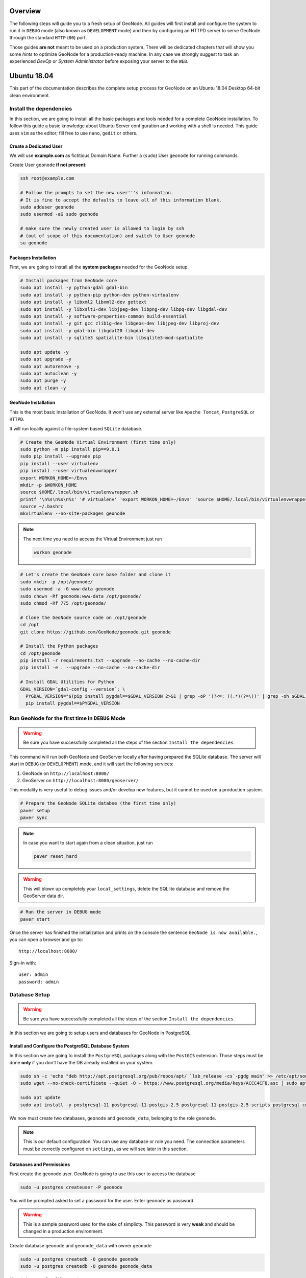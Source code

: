 Overview
========

The following steps will guide you to a fresh setup of GeoNode. All guides will first install and configure the system to run it in ``DEBUG`` mode (also known as ``DEVELOPMENT`` mode) and then by configuring an HTTPD server to serve GeoNode through the standard ``HTTP`` (``80``) port.

Those guides **are not** meant to be used on a production system. There will be dedicated chapters that will show you some *hints* to optimize GeoNode for a production-ready machine. In any case we strongly suggest to task an experienced *DevOp* or *System Administrator* before exposing your server to the ``WEB``.

Ubuntu 18.04
============

This part of the documentation describes the complete setup process for GeoNode on an Ubuntu 18.04 Desktop 64-bit clean environment.

Install the dependencies
^^^^^^^^^^^^^^^^^^^^^^^^

In this section, we are going to install all the basic packages and tools needed for a complete GeoNode installation. To follow this guide a basic knowledge about Ubuntu Server configuration and working with a shell is needed. This guide uses ``vim`` as the editor; fill free to use ``nano``, ``gedit`` or others.

Create a Dedicated User
.......................

We will use **example.com** as fictitious Domain Name. Further a (``sudo``) User ``geonode`` for running commands.

Create User ``geonode`` **if not present**:

.. code-block:: shell

  ssh root@example.com

  # Follow the prompts to set the new user'''s information.
  # It is fine to accept the defaults to leave all of this information blank.
  sudo adduser geonode
  sudo usermod -aG sudo geonode

  # make sure the newly created user is allowed to login by ssh
  # (out of scope of this documentation) and switch to User geonode
  su geonode

Packages Installation
.....................

First, we are going to install all the **system packages** needed for the GeoNode setup.

.. code-block:: shell

  # Install packages from GeoNode core
  sudo apt install -y python-gdal gdal-bin
  sudo apt install -y python-pip python-dev python-virtualenv
  sudo apt install -y libxml2 libxml2-dev gettext
  sudo apt install -y libxslt1-dev libjpeg-dev libpng-dev libpq-dev libgdal-dev
  sudo apt install -y software-properties-common build-essential
  sudo apt install -y git gcc zlib1g-dev libgeos-dev libjpeg-dev libproj-dev
  sudo apt install -y gdal-bin libgdal20 libgdal-dev
  sudo apt install -y sqlite3 spatialite-bin libsqlite3-mod-spatialite

  sudo apt update -y
  sudo apt upgrade -y
  sudo apt autoremove -y
  sudo apt autoclean -y
  sudo apt purge -y
  sudo apt clean -y

GeoNode Installation
....................

This is the most basic installation of GeoNode. It won't use any external server like ``Apache Tomcat``, ``PostgreSQL`` or ``HTTPD``.

It will run locally against a file-system based ``SQLite`` database.

.. code-block:: shell

  # Create the GeoNode Virtual Environment (first time only)
  sudo python -m pip install pip==9.0.1
  sudo pip install --upgrade pip
  pip install --user virtualenv
  pip install --user virtualenvwrapper
  export WORKON_HOME=~/Envs
  mkdir -p $WORKON_HOME
  source $HOME/.local/bin/virtualenvwrapper.sh
  printf '\n%s\n%s\n%s' '# virtualenv' 'export WORKON_HOME=~/Envs' 'source $HOME/.local/bin/virtualenvwrapper.sh' >> ~/.bashrc
  source ~/.bashrc
  mkvirtualenv --no-site-packages geonode

.. note:: The next time you need to access the Virtual Environment just run

  .. code-block:: shell

    workon geonode


.. code-block:: shell

  # Let's create the GeoNode core base folder and clone it
  sudo mkdir -p /opt/geonode/
  sudo usermod -a -G www-data geonode
  sudo chown -Rf geonode:www-data /opt/geonode/
  sudo chmod -Rf 775 /opt/geonode/
  
  # Clone the GeoNode source code on /opt/geonode
  cd /opt
  git clone https://github.com/GeoNode/geonode.git geonode
  
  # Install the Python packages
  cd /opt/geonode
  pip install -r requirements.txt --upgrade --no-cache --no-cache-dir
  pip install -e . --upgrade --no-cache --no-cache-dir

  # Install GDAL Utilities for Python
  GDAL_VERSION=`gdal-config --version`; \
    PYGDAL_VERSION="$(pip install pygdal==$GDAL_VERSION 2>&1 | grep -oP '(?<=: )(.*)(?=\))' | grep -oh $GDAL_VERSION\.[0-9])"; \
    pip install pygdal==$PYGDAL_VERSION

Run GeoNode for the first time in ``DEBUG`` Mode
^^^^^^^^^^^^^^^^^^^^^^^^^^^^^^^^^^^^^^^^^^^^^^^^

.. warning::

  Be sure you have successfully completed all the steps of the section ``Install the dependencies``.

This command will run both GeoNode and GeoServer locally after having prepared the SQLite database. The server will start in ``DEBUG`` (or ``DEVELOPMENT``) mode, and it will start the following services:

#. GeoNode on ``http://localhost:8000/``
#. GeoServer on ``http://localhost:8080/geoserver/``

This modality is very useful to debug issues and/or develop new features, but it cannot be used on a production system.

.. code-block:: shell

  # Prepare the GeoNode SQLite databse (the first time only)
  paver setup
  paver sync

.. note::

  In case you want to start again from a clean situation, just run
  
  .. code:: shell
  
    paver reset_hard
  
.. warning:: This will blown up completely your ``local_settings``, delete the SQLlite database and remove the GeoServer data dir.

.. code-block:: shell

  # Run the server in DEBUG mode
  paver start

Once the server has finished the initialization and prints on the console the sentence ``GeoNode is now available.``, you can open a browser and go to::

  http://localhost:8000/
  
Sign-in with::

  user: admin
  password: admin
  
Database Setup
^^^^^^^^^^^^^^

.. warning::

  Be sure you have successfully completed all the steps of the section ``Install the dependencies``.

In this section we are going to setup users and databases for GeoNode in PostgreSQL.

Install and Configure the PostgreSQL Database System
....................................................

In this section we are going to install the ``PostgreSQL`` packages along with the ``PostGIS`` extension. Those steps must be done **only** if you don't have the DB already installed on your system.

.. code-block:: shell

  sudo sh -c 'echo "deb http://apt.postgresql.org/pub/repos/apt/ `lsb_release -cs`-pgdg main" >> /etc/apt/sources.list.d/pgdg.list'
  sudo wget --no-check-certificate --quiet -O - https://www.postgresql.org/media/keys/ACCC4CF8.asc | sudo apt-key add -

  sudo apt update
  sudo apt install -y postgresql-11 postgresql-11-postgis-2.5 postgresql-11-postgis-2.5-scripts postgresql-contrib-11 postgresql-client-11

We now must create two databases, ``geonode`` and ``geonode_data``, belonging to the role ``geonode``.

.. note:: This is our default configuration. You can use any database or role you need. The connection parameters must be correctly configured on ``settings``, as we will see later in this section.

Databases and Permissions
.........................

First create the geonode user. GeoNode is going to use this user to access the database

.. code-block:: shell

  sudo -u postgres createuser -P geonode

You will be prompted asked to set a password for the user. Enter ``geonode`` as password.

.. warning:: This is a sample password used for the sake of simplicty. This password is very **weak** and should be changed in a production environment.

Create database ``geonode`` and ``geonode_data`` with owner ``geonode``

.. code-block:: shell

  sudo -u postgres createdb -O geonode geonode
  sudo -u postgres createdb -O geonode geonode_data

Next let's create PostGIS extensions

.. code-block:: shell

  sudo -u postgres psql -d geonode -c 'CREATE EXTENSION postgis;'
  sudo -u postgres psql -d geonode -c 'GRANT ALL ON geometry_columns TO PUBLIC;'
  sudo -u postgres psql -d geonode -c 'GRANT ALL ON spatial_ref_sys TO PUBLIC;'
  sudo -u postgres psql -d geonode -c 'GRANT ALL PRIVILEGES ON ALL TABLES IN SCHEMA public TO geonode;'

  sudo -u postgres psql -d geonode_data -c 'CREATE EXTENSION postgis;'
  sudo -u postgres psql -d geonode_data -c 'GRANT ALL ON geometry_columns TO PUBLIC;'
  sudo -u postgres psql -d geonode_data -c 'GRANT ALL ON spatial_ref_sys TO PUBLIC;'
  sudo -u postgres psql -d geonode_data -c 'GRANT ALL PRIVILEGES ON ALL TABLES IN SCHEMA public TO geonode;'

Final step is to change user access policies for local connections in the file ``pg_hba.conf``

.. code-block:: shell

  sudo vim /etc/postgresql/11/main/pg_hba.conf
  
Scroll down to the bottom of the document. We only need to edit one line.

.. code-block:: shell

  # "local" is for Unix domain socket connections only
  # local   all             all                                     peer
  local   all             all                                     trust

.. warning:: If your ``PostgreSQL`` database resides on a **separate/remote machine**, you'll have to **allow** remote access to the databases in the ``/etc/postgresql/11/main/pg_hba.conf`` to the ``geonode`` user and tell PostgreSQL to **accept** non-local connections in your ``/etc/postgresql/11/main/postgresql.conf`` file

Restart PostgreSQL to make the change effective.

.. code-block:: shell
  
  sudo service postgresql restart
  
PostgreSQL is now ready. To test the configuration try to connect to the ``geonode`` database as ``geonode`` role.

.. code-block:: shell

  psql -U geonode geonode
  \q


Install GeoServer
^^^^^^^^^^^^^^^^^

When running the command ``paver start``, as we have seen before, the script runs automatically a ``Jetty`` Servlet Java container running ``GeoServer`` with the default settings.

.. warning:: Before executing the next steps, be sure ``GeoNode`` and ``GeoServer`` paver services have been stopped. In order to do that

  .. code-block:: shell
  
    workon geonode
    cd /opt/geonode/
    paver stop

This is not the optimal way to run ``GeoServer``. This is a foundamental component of ``GeoNode`` and we must be sure it is running on a stable and reliable manner.

In this section we are going to install the ``Apache Tomcat 8`` Servlet Java container, which will be started by default on the internal port ``8080``.

We will also perform several optimizations in order to:

1. Correctly setup the Java VM Options, like the available heap memory and the garbage collector options.
2. Externalize the ``GeoServer`` and ``GeoWebcache`` catalogs in order to allow further updates without the risk of deleting our datasets.

.. note:: This is still a basic setup of those components. More details will be provided on sections of the documentation concerning the hardening of the system in a prodcution environment. Nevertheless you will need to tweak a bit those settings accordingly with your current system. As an instance, if your machine does not have enough memory, you will need to lower down the initial amount of available heap memory. **Warnings** and **notes** will be placed below the statements that will require your attention.

.. code-block:: shell

  # Install Openjdk
  sudo -i apt update
  sudo apt install openjdk-8-jdk-headless default-jdk-headless -y
  sudo update-java-alternatives --set /usr/lib/jvm/java-1.8.0-openjdk-amd64

  # Check Java version
  java -version
    openjdk version "1.8.0_212"
    OpenJDK Runtime Environment (build 1.8.0_212-8u212-b03-0ubuntu1.18.04.1-b03)
    OpenJDK 64-Bit Server VM (build 25.212-b03, mixed mode)

  # Install Apache Tomcat 8
  sudo wget http://www-us.apache.org/dist/tomcat/tomcat-8/v8.5.41/bin/apache-tomcat-8.5.41.tar.gz
  sudo tar xzf apache-tomcat-8.5.41.tar.gz
  sudo mv apache-tomcat-8.5.41 /usr/local/apache-tomcat8
  sudo useradd -m -U -s /bin/false tomcat
  sudo usermod -a -G www-data tomcat
  sudo sed -i -e 's/xom-\*\.jar/xom-\*\.jar,bcprov\*\.jar/g' /usr/local/apache-tomcat8/conf/catalina.properties
  
  export JAVA_HOME=$(readlink -f /usr/bin/java | sed "s:bin/java::")
  echo 'JAVA_HOME='$JAVA_HOME | sudo tee --append /usr/local/apache-tomcat8/bin/setenv.sh
  
  # Add Tomcat user to www-data group !important!
  sudo usermod -a -G www-data tomcat

  sudo sh -c 'chmod +x /usr/local/apache-tomcat8/bin/*.sh'
  sudo chown -Rf tomcat:www-data /usr/local/apache-tomcat8

Let's create a system service to manage tomcat startup

.. code-block:: shell

  sudo vim /etc/systemd/system/tomcat.service

.. code-block:: shell

  [Unit]
  Description=Tomcat 8.5 servlet container
  After=network.target

  [Service]
  Type=forking

  User=tomcat
  Group=tomcat

  Environment="JAVA_HOME=/usr/lib/jvm/default-java"
  Environment="JAVA_OPTS=-Djava.security.egd=file:///dev/urandom"

  Environment="CATALINA_BASE=/usr/local/apache-tomcat8"
  Environment="CATALINA_HOME=/usr/local/apache-tomcat8"
  Environment="CATALINA_PID=/usr/local/apache-tomcat8/temp/tomcat.pid"

  ExecStart=/usr/local/apache-tomcat8/bin/startup.sh
  ExecStop=/usr/local/apache-tomcat8/bin/shutdown.sh

  [Install]
  WantedBy=multi-user.target

To test the service:

.. code-block:: shell

  sudo systemctl daemon-reload
  sudo systemctl restart tomcat
  sudo systemctl status tomcat.service

To make it enabled by default

.. code-block:: shell

  sudo systemctl enable tomcat

GeoServer Optimizations
.......................

Let's externalize the ``GEOSERVER_DATA_DIR`` and ``logs``

.. code-block:: shell

  # Create the target folders
  sudo mkdir -p /opt/data
  sudo chown -Rf geondoe:www-data /opt/data
  sudo chmod -Rf 775 /opt/data
  sudo mkdir -p /opt/data/logs
  sudo chown -Rf geonode:www-data /opt/data/logs
  sudo chmod -Rf 775 /opt/data/logs
  
  # Download and extract the default GEOSERVER_DATA_DIR
  sudo wget --no-check-certificate https://build.geo-solutions.it/geonode/geoserver/latest/data-2.14.x.zip
  sudo unzip data-2.14.x.zip -d /opt/data/
  
  sudo mv /opt/data/data/ /opt/data/geoserver_data
  sudo chown -Rf tomcat:www-data /opt/data/geoserver_data
  sudo chmod -Rf 775 /opt/data/geoserver_data

  sudo mkdir -p /opt/data/geoserver_logs
  sudo chown -Rf tomcat:www-data /opt/data/geoserver_logs
  sudo chmod -Rf 775 /opt/data/geoserver_logs

  sudo mkdir -p /opt/data/gwc_cache_dir
  sudo chown -Rf tomcat:www-data /opt/data/gwc_cache_dir
  sudo chmod -Rf 775 /opt/data/gwc_cache_dir

  # Download and install GeoServer
  sudo wget --no-check-certificate https://build.geo-solutions.it/geonode/geoserver/latest/geoserver-2.14.x.war
  sudo mv geoserver-2.14.x.war /usr/local/apache-tomcat8/webapps/geoserver.war

Let's now configure the ``JAVA_OPTS``, i.e. the parameters to run the Servlet Container, like heap memory, garbage collector and so on.

.. code-block:: shell

  sudo sed -i -e "s/JAVA_OPTS=/#JAVA_OPTS=/g" /usr/local/apache-tomcat8/bin/setenv.sh

  echo 'GEOSERVER_DATA_DIR="/opt/data/geoserver_data"' | sudo tee --append /usr/local/apache-tomcat8/bin/setenv.sh
  echo 'GEOSERVER_LOG_LOCATION="/opt/data/geoserver_logs/geoserver.log"' | sudo tee --append /usr/local/apache-tomcat8/bin/setenv.sh
  echo 'GEOWEBCACHE_CACHE_DIR="/opt/data/gwc_cache_dir"' | sudo tee --append /usr/local/apache-tomcat8/bin/setenv.sh
  echo 'GEOFENCE_DIR="$GEOSERVER_DATA_DIR/geofence"' | sudo tee --append /usr/local/apache-tomcat8/bin/setenv.sh
  echo 'TIMEZONE="UTC"' | sudo tee --append /usr/local/apache-tomcat8/bin/setenv.sh

  echo 'JAVA_OPTS="-server -Djava.awt.headless=true -Dorg.geotools.shapefile.datetime=true -XX:+UseParallelGC -XX:ParallelGCThreads=4 -Dfile.encoding=UTF8 -Duser.timezone=$TIMEZONE -Xms512m -Xmx4096m -Djavax.servlet.request.encoding=UTF-8 -Djavax.servlet.response.encoding=UTF-8 -DGEOSERVER_DATA_DIR=$GEOSERVER_DATA_DIR -Dgeofence.dir=$GEOFENCE_DIR -DGEOSERVER_LOG_LOCATION=$GEOSERVER_LOG_LOCATION -DGEOWEBCACHE_CACHE_DIR=$GEOWEBCACHE_CACHE_DIR"' | sudo tee --append /usr/local/apache-tomcat8/bin/setenv.sh

.. note:: After the execution of the above statements, you should be able to see the new options written at the bottom of the file ``/usr/local/apache-tomcat8/bin/setenv.sh``.

  .. code-block:: shell
    
      ...
      # If you run Tomcat on port numbers that are all higher than 1023, then you
      # do not need authbind.  It is used for binding Tomcat to lower port numbers.
      # (yes/no, default: no)
      #AUTHBIND=no
      JAVA_HOME=/usr/lib/jvm/java-8-openjdk-amd64/jre/
      GEOSERVER_DATA_DIR="/opt/data/geoserver_data"
      GEOSERVER_LOG_LOCATION="/opt/data/geoserver_logs/geoserver.log"
      GEOWEBCACHE_CACHE_DIR="/opt/data/gwc_cache_dir"
      GEOFENCE_DIR="$GEOSERVER_DATA_DIR/geofence"
      TIMEZONE="UTC"
      JAVA_OPTS="-server -Djava.awt.headless=true -Dorg.geotools.shapefile.datetime=true -XX:+UseParallelGC -XX:ParallelGCThreads=4 -Dfile.encoding=UTF8 -Duser.timezone=$TIMEZONE -Xms512m -Xmx4096m -Djavax.servlet.request.encoding=UTF-8 -Djavax.servlet.response.encoding=UTF-8 -DGEOSERVER_DATA_DIR=$GEOSERVER_DATA_DIR -Dgeofence.dir=$GEOFENCE_DIR -DGEOSERVER_LOG_LOCATION=$GEOSERVER_LOG_LOCATION -DGEOWEBCACHE_CACHE_DIR=$GEOWEBCACHE_CACHE_DIR"

  Those options could be updated or changed manually at any time, accordingly to your needs.
  
.. warning:: The default options we are going to add to the Servlet Container, assume you are able to reserve at least ``4GB`` of ``RAM`` to ``GeoServer`` (see the option ``-Xmx4096m``). You must be sure your machine has enough memory to run both ``GeoServer`` and ``GeoNode``, which in this case means at least ``4GB`` for ``GeoServer`` plus at least ``2GB`` for ``GeoNode``. A total of at least ``6GB`` of ``RAM`` available on your machine. If you don't have enough ``RAM`` available, you can lower down the values ``-Xms512m -Xmx4096m``. Consider that with less ``RAM`` available, the performances of your services will be highly impacted.

In order to make the changes effective, you'll need to restart the Servler Container.

.. code-block:: shell

  # Restart the server
  sudo systemctl daemon-reload
  sudo systemctl restart tomcat
  sudo systemctl status tomcat.service
  
  # Follow the startup logs
  sudo tail -F -n 300 /opt/data/geoserver_logs/geoserver.log

If you can see on the logs something similar to this, without errors

.. code-block:: shell

  ...
  2019-05-31 10:06:34,190 INFO [geoserver.wps] - Found 5 bindable processes in GeoServer specific processes
  2019-05-31 10:06:34,281 INFO [geoserver.wps] - Found 89 bindable processes in Deprecated processes
  2019-05-31 10:06:34,298 INFO [geoserver.wps] - Found 31 bindable processes in Vector processes
  2019-05-31 10:06:34,307 INFO [geoserver.wps] - Found 48 bindable processes in Geometry processes
  2019-05-31 10:06:34,307 INFO [geoserver.wps] - Found 1 bindable processes in PolygonLabelProcess
  2019-05-31 10:06:34,311 INFO [geoserver.wps] - Blacklisting process ras:ConvolveCoverage as the input kernel of type class javax.media.jai.KernelJAI cannot be handled
  2019-05-31 10:06:34,319 INFO [geoserver.wps] - Blacklisting process ras:RasterZonalStatistics2 as the input zones of type class java.lang.Object cannot be handled
  2019-05-31 10:06:34,320 INFO [geoserver.wps] - Blacklisting process ras:RasterZonalStatistics2 as the input nodata of type class it.geosolutions.jaiext.range.Range cannot be handled
  2019-05-31 10:06:34,320 INFO [geoserver.wps] - Blacklisting process ras:RasterZonalStatistics2 as the input rangeData of type class java.lang.Object cannot be handled
  2019-05-31 10:06:34,320 INFO [geoserver.wps] - Blacklisting process ras:RasterZonalStatistics2 as the output zonal statistics of type interface java.util.List cannot be handled
  2019-05-31 10:06:34,321 INFO [geoserver.wps] - Found 18 bindable processes in Raster processes
  2019-05-31 10:06:34,917 INFO [ows.OWSHandlerMapping] - Mapped URL path [/TestWfsPost] onto handler 'wfsTestServlet'
  2019-05-31 10:06:34,918 INFO [ows.OWSHandlerMapping] - Mapped URL path [/wfs/*] onto handler 'dispatcher'
  2019-05-31 10:06:34,918 INFO [ows.OWSHandlerMapping] - Mapped URL path [/wfs] onto handler 'dispatcher'
  2019-05-31 10:06:42,237 INFO [geoserver.security] - Start reloading user/groups for service named default
  2019-05-31 10:06:42,241 INFO [geoserver.security] - Reloading user/groups successful for service named default
  2019-05-31 10:06:42,357 WARN [auth.GeoFenceAuthenticationProvider] - INIT FROM CONFIG
  2019-05-31 10:06:42,494 INFO [geoserver.security] - AuthenticationCache Initialized with 1000 Max Entries, 300 seconds idle time, 600 seconds time to live and 3 concurrency level
  2019-05-31 10:06:42,495 INFO [geoserver.security] - AuthenticationCache Eviction Task created to run every 600 seconds
  2019-05-31 10:06:42,506 INFO [config.GeoserverXMLResourceProvider] - Found configuration file in /opt/data/gwc_cache_dir
  2019-05-31 10:06:42,516 INFO [config.GeoserverXMLResourceProvider] - Found configuration file in /opt/data/gwc_cache_dir
  2019-05-31 10:06:42,542 INFO [config.XMLConfiguration] - Wrote configuration to /opt/data/gwc_cache_dir
  2019-05-31 10:06:42,547 INFO [geoserver.importer] - Enabling import store: memory

Your ``GeoServer`` should be up and running at

.. code-block:: shell

  http://localhost:8080/geoserver/

.. warning:: In case of errors or the file ``geoserver.log`` is not created, check the Catalina logs in order to try to understand what's happened

  .. code-block:: shell
  
    sudo less /usr/local/apache-tomcat8/logs/catalina.out

It is possible to test the new running ``GeoServer`` with the ``GeoNode`` paver service (``DEBUG`` mode). In order to do that

.. code-block:: shell

  workon geonode
  cd /opt/geonode/
  paver start_django

.. warning:: The ``paver reset`` command from now on **won't** clean up ``GeoServer`` and the its catalog anymore. Therefore, every data uploaded during those tests will remain on ``GeoServer`` even if ``GeoNode`` will be resetted.

Web Server
^^^^^^^^^^

Until now we have seen how to start ``GeoNode`` in ``DEBUG`` mode from the command line, through the ``paver`` utilities. This is not of course the best way to start it. Moreover you will need a dedicated ``HTTPD`` server running on port ``80`` if you would like to expose your server to the world.

In this section we will see:

1. How to configure ``NGINX`` HTTPD Server to host ``GeoNode`` and ``GeoServer``. In the initial setup we will still run the services on ``http://localhost``
2. Update the ``settings`` in order to link ``GeoNode`` and ``GeoServer`` to the ``PostgreSQL`` Database.
3. Update the ``settings`` in order to update ``GeoNode`` and ``GeoServer`` services running on a **public IP** or **hostname**.
4. Install and enable ``HTTPS`` secured connection through the ``Let's Encrypt`` provider.

Install and configure ``NGINX``
...............................

.. warning:: Before executing the next steps, be sure ``GeoNode`` paver services have been stopped. In order to do that

  .. code-block:: shell
  
    workon geonode
    cd /opt/geonode/
    paver stop_django

.. code-block:: shell

  # Install the services
  sudo apt install -y nginx uwsgi uwsgi-plugin-python

Serving {“geonode”, “geoserver”} via ``NGINX``
..............................................

.. code-block:: shell

  # Create the GeoNode UWSGI config
  sudo vim /etc/uwsgi/apps-available/geonode.ini
  
.. code-block:: shell

  [uwsgi]
  socket = 0.0.0.0:8000
  uid = geonode
  gid = www-data

  plugins = python
  virtualenv = /home/geonode/Envs/geonode
  env = DEBUG=False
  env = DJANGO_SETTINGS_MODULE=geonode.settings
  env = SECRET_KEY='RanD0m%3cr3tK3y'
  env = SITE_HOST_NAME=localhost
  env = SITEURL=http://localhost/
  env = LOCKDOWN_GEONODE=False
  env = SESSION_EXPIRED_CONTROL_ENABLED=True
  env = FORCE_SCRIPT_NAME=
  env = EMAIL_ENABLE=False
  env = DJANGO_EMAIL_HOST_USER=
  env = DJANGO_EMAIL_HOST_PASSWORD=
  env = DJANGO_EMAIL_HOST=localhost
  env = DJANGO_EMAIL_PORT=25
  env = DJANGO_EMAIL_USE_TLS=False
  env = DEFAULT_FROM_EMAIL=GeoNode <no-reply@localhost>
  env = MONITORING_ENABLED=True
  env = GEOSERVER_PUBLIC_HOST=localhost
  env = GEOSERVER_PUBLIC_PORT=
  env = GEOSERVER_ADMIN_PASSWORD=geoserver
  env = GEOSERVER_LOCATION=http://localhost/geoserver/
  env = GEOSERVER_PUBLIC_LOCATION=http://localhost/geoserver/
  env = GEOSERVER_WEB_UI_LOCATION=http://localhost/geoserver/
  env = RESOURCE_PUBLISHING=False
  env = ADMIN_MODERATE_UPLOADS=False
  env = GROUP_PRIVATE_RESOURCES=False
  env = GROUP_MANDATORY_RESOURCES=False
  env = OGC_REQUEST_TIMEOUT=60
  env = OGC_REQUEST_MAX_RETRIES=3
  env = OGC_REQUEST_POOL_MAXSIZE=100
  env = OGC_REQUEST_POOL_CONNECTIONS=100
  env = EXIF_ENABLED=True
  env = CREATE_LAYER=False
  env = FAVORITE_ENABLED=True

  chdir = /opt/geonode
  module = geonode.wsgi:application

  processes = 4
  threads = 2
  enable-threads = true
  master = true
  
  # logging
  # path to where uwsgi logs will be saved
  logto = /opt/data/logs/geonode.log
  daemonize = /opt/data/logs/geonode.log
  touch-reload = /opt/geonode/geonode/wsgi.py
  buffer-size = 32768
  max-requests = 500
  harakiri = 300 # respawn processes taking more than 5 minutes (300 seconds)
  max-requests = 500 # respawn processes after serving 5000 requests
  # limit-as = 1024 # avoid Errno 12 cannot allocate memory
  harakiri-verbose = true
  vacuum = true
  thunder-lock = true

.. code-block:: shell

  # Enable the GeoNode UWSGI config
  sudo ln -s /etc/uwsgi/apps-available/geonode.ini /etc/uwsgi/apps-enabled/geonode.ini
  
  # Restart UWSGI Service
  sudo service uwsgi restart

.. code-block:: shell

  # Backup the origina NGINX config
  sudo mv /etc/nginx/nginx.conf /etc/nginx/nginx.conf.orig

  # Create the GeoNode Default NGINX config
  sudo vim /etc/nginx/nginx.conf
  
.. code-block:: shell

  # Make sure your nginx.config matches the following one
  user www-data;
  worker_processes auto;
  pid /run/nginx.pid;
  include /etc/nginx/modules-enabled/*.conf;

  events {
    worker_connections 768;
    # multi_accept on;
  }

  http {
    ##
    # Basic Settings
    ##

    sendfile on;
    tcp_nopush on;
    tcp_nodelay on;
    keepalive_timeout 65;
    types_hash_max_size 2048;
    # server_tokens off;

    # server_names_hash_bucket_size 64;
    # server_name_in_redirect off;

    include /etc/nginx/mime.types;
    default_type application/octet-stream;

    ##
    # SSL Settings
    ##

    ssl_protocols TLSv1 TLSv1.1 TLSv1.2; # Dropping SSLv3, ref: POODLE
    ssl_prefer_server_ciphers on;

    ##
    # Logging Settings
    ##

    access_log /var/log/nginx/access.log;
    error_log /var/log/nginx/error.log;

    ##
    # Gzip Settings
    ##

    gzip on;
    gzip_vary on;
    gzip_proxied any;
    gzip_http_version 1.1;
    gzip_disable "MSIE [1-6]\.";
    gzip_buffers 16 8k;
    gzip_min_length 1100;
    gzip_comp_level 6;
    gzip_proxied any;
    gzip_types video/mp4 text/plain text/css application/x-javascript text/xml application/xml application/xml+rss text/javascript image/jpeg;

    ##
    # Virtual Host Configs
    ##

    include /etc/nginx/conf.d/*.conf;
    include /etc/nginx/sites-enabled/*;
  }

.. code-block:: shell

  # Remove the Default NGINX config
  sudo rm /etc/nginx/sites-enabled/default

  # Create the GeoNode App NGINX config
  sudo vim /etc/nginx/sites-available/geonode

.. code-block:: shell

  uwsgi_intercept_errors on;

  upstream geoserver_proxy {
    server localhost:8080;
  }

  # Expires map
  map $sent_http_content_type $expires {
    default                    off;
    text/html                  epoch;
    text/css                   max;
    application/javascript     max;
    ~image/                    max;
  }

  server {
    listen 80 default_server;
    listen [::]:80 default_server;

    root /var/www/html;
    index index.html index.htm index.nginx-debian.html;

    server_name _;

    charset utf-8;

    etag on;
    expires $expires;
    proxy_read_timeout 600s;
    # set client body size to 2M #
    client_max_body_size 50000M;

    location / {
      etag off;
      uwsgi_pass 127.0.0.1:8000;
      uwsgi_read_timeout 600s;
      include uwsgi_params;
    }

    location /static/ {
      alias /opt/geonode/geonode/static_root/;
    }

    location /uploaded/ {
      alias /opt/geonode/geonode/uploaded/;
    }

    location /geoserver {
      proxy_pass http://geoserver_proxy;
      include proxy_params;
    }
  }

.. code-block:: shell

  # Enable GeoNode NGINX config
  sudo ln -s /etc/nginx/sites-available/geonode /etc/nginx/sites-enabled/geonode
  
  # Restart the services
  sudo systemctl restart tomcat
  sudo service nginx restart

Refresh ``GeoNode`` static data

.. code-block:: shell

  workon geonode
  cd /opt/geonode
  python manage.py collectstatic --no-input


Refresh ``GeoNode`` and ``GeoServer`` **OAuth2** settings

.. code-block:: shell

  workon geonode
  cd /opt/geonode
  
  # This must be done the first time only
  sudo cp package/support/geonode.binary /usr/bin/geonode
  sudo cp package/support/geonode.updateip /usr/bin/geonode_updateip
  sudo chmod +x /usr/bin/geonode
  sudo chmod +x /usr/bin/geonode_updateip
  pip install -e git+https://github.com/justquick/django-activity-stream.git#egg=django-activity-stream
  
  # Update the GeoNode ip or hostname
  sudo PYTHONWARNINGS=ignore WORKON_HOME=/home/geonode/Envs/geonode DJANGO_SETTINGS_MODULE=geonode.settings GEONODE_ETC=/opt/geonode GEOSERVER_DATA_DIR=/opt/data/geoserver_data TOMCAT_SERVICE="service tomcat" APACHE_SERVICE="service nginx" geonode_updateip -p localhost

The ``GeoNode`` service should now run on ``http://localhost/``

The ``GeoServer`` service should now run on ``http://localhost/geoserver/``

You should be able to login with the default user ``admin`` (pwd ``admin``) and upload your layers.

Update the settings in order to use the ``PostgreSQL`` Database
...............................................................

.. warning:: Make sure you already installed and configured the Database as explained in the previous sections.

.. code-block:: shell

  workon geonode
  cd /opt/geonode
  
  cp geonode/local_settings.py.geoserver.sample geonode/local_settings.py

  # In case you want to change the DB password, run the following
  # sudo sed -i -e "s/'PASSWORD': 'geonode',/'PASSWORD': '<your_db_role_password>',/g" geonode/local_settings.py

  # Stop Tomcat
  sudo systemctl restart tomcat
  
  # Initialize GeoNode
  DJANGO_SETTINGS_MODULE=geonode.local_settings paver reset
  DJANGO_SETTINGS_MODULE=geonode.local_settings paver setup
  DJANGO_SETTINGS_MODULE=geonode.local_settings paver sync
  DJANGO_SETTINGS_MODULE=geonode.local_settings python manage.py collectstatic --noinput

Before finalizing the configuration we will need to update the ``UWSGI`` settings

.. code-block:: shell

  sudo vim /etc/uwsgi/apps-enabled/geonode.ini
  
Change ``geonode.settings`` to ``geonode.local_settings``

.. code-block:: shell

  %s/geonode.settings/geonode.local_settings/g

Restart ``UWSGI`` and update ``OAuth2`` by using the new ``geonode.local_settings``

.. warning:: **!IMPORTANT!** In the statement below make sure to use ``DJANGO_SETTINGS_MODULE=geonode.local_settings``

.. code-block:: shell

  # Restart UWSGI
  sudo service uwsgi restart
  
  # Update the GeoNode ip or hostname
  sudo PYTHONWARNINGS=ignore WORKON_HOME=/home/geonode/Envs/geonode DJANGO_SETTINGS_MODULE=geonode.local_settings GEONODE_ETC=/opt/geonode GEOSERVER_DATA_DIR=/opt/data/geoserver_data TOMCAT_SERVICE="service tomcat" APACHE_SERVICE="service nginx" geonode_updateip -p localhost

Update the ``settings`` in order to update ``GeoNode`` and ``GeoServer`` services running on a public IP or hostname
....................................................................................................................

.. warning:: Before exposing your services to the Internet, **make sure** your system is **hardened** and **secure enough**. See the specific documentation section for more details.

Let's say you want to run your services on a public IP or domain, e.g. ``www.example.org``. You will need to sligthly update your services in order to reflect the new server name.

In particular the steps to do are:

1. Update ``NGINX`` configuration in order to serve the new domain name.

  .. code-block:: shell
  
    sudo vim /etc/nginx/sites-enabled/geonode
    
    # Update the 'server_name' directive
    server_name example.org www.example.org;
    
    # Restart the service
    sudo service nginx restart
    
2. Update ``UWSGI`` configuration in order to serve the new domain name.

  .. code-block:: shell
  
    sudo vim /etc/uwsgi/apps-enabled/geonode.ini
    
    # Change everywhere 'localhost' to the new hostname
    %s/localhost/www.example.org/g
    
    # Restart the service
    sudo service uwsgi restart

3. Update ``OAuth2`` configuration in order to hit the new hostname.

  .. code-block:: shell

    workon geonode
    cd /opt/geonode

    # Update the GeoNode ip or hostname
    sudo PYTHONWARNINGS=ignore WORKON_HOME=/home/geonode/Envs/geonode DJANGO_SETTINGS_MODULE=geonode.local_settings GEONODE_ETC=/opt/geonode GEOSERVER_DATA_DIR=/opt/data/geoserver_data TOMCAT_SERVICE="service tomcat" APACHE_SERVICE="service nginx" geonode_updateip -l localhost -p www.example.org

4. Update the existing ``GeoNode`` links in order to hit the new hostname.

  .. code-block:: shell

    workon geonode
    cd /opt/geonode

    # Update the GeoNode ip or hostname
    DJANGO_SETTINGS_MODULE=geonode.local_settings python manage.py migrate_baseurl --source-address=http://localhost --target-address=http://www.example.org

Install and enable HTTPS secured connection through the Let's Encrypt provider
..............................................................................

.. code-block:: shell

  # Install Let's Encrypt Certbot
  sudo add-apt-repository ppa:certbot/certbot
  sudo apt update -y; sudo apt install python-certbot-nginx -y

  # Reload NGINX config and make sure the firewall deny access to HTTP
  sudo systemctl reload nginx
  sudo ufw allow 'Nginx Full'
  sudo ufw delete allow 'Nginx HTTP'

  # Create and dump the Let's Encrypt Certificates
  sudo certbot --nginx -d example.org -d www.example.org
  # ...choose the redirect option when asked for
  
1. Update the ``GeoNode`` **OAuth2** ``Redirect URIs`` accordingly.

  From the ``GeoNode Admin Dashboard`` goto ``Home › Django/GeoNode OAuth Toolkit › Applications › GeoServer``
  
  .. figure:: img/ubuntu-https-001.png
        :align: center

        *Redirect URIs*

2. Update the ``GeoServer`` ``Proxy Base URL`` accordingly.

  From the ``GeoServer Admin GUI`` goto ``About & Status > Global``
  
  .. figure:: img/ubuntu-https-002.png
        :align: center

        *Proxy Base URL*


3. Update the ``GeoServer`` ``Role Base URL`` accordingly.

  From the ``GeoServer Admin GUI`` goto ``Security > Users, Groups, Roles > geonode REST role service``
  
  .. figure:: img/ubuntu-https-003.png
        :align: center

        *Role Base URL*

4. Update the ``GeoServer`` ``OAuth2 Service Parameters`` accordingly.

  From the ``GeoServer Admin GUI`` goto ``Security > Authentication > Authentication Filters > geonode-oauth2``
  
  .. figure:: img/ubuntu-https-004.png
        :align: center

        *OAuth2 Service Parameters*


5. Update the ``UWSGI`` configuration

  .. code-block:: shell
  
    sudo vim /etc/uwsgi/apps-enabled/geonode.ini
    
    # Change everywhere 'http' to 'https'
    %s/http/https/g

    # Add two more 'env' variables to the configruation
    env = SECURE_SSL_REDIRECT=True
    env = SECURE_HSTS_INCLUDE_SUBDOMAINS=True

    # Restart the service
    sudo service uwsgi restart

  .. figure:: img/ubuntu-https-005.png
        :align: center

        *UWSGI Configuration*

CentOS 7.0
==========

* TODO

Docker
======

* TODO